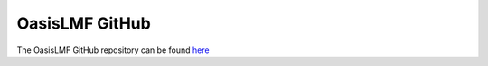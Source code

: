 OasisLMF GitHub
===============

The OasisLMF GitHub repository can be found `here <https://github.com/OasisLMF>`_